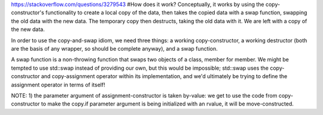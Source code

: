 https://stackoverflow.com/questions/3279543
#How does it work?
Conceptually, it works by using the copy-constructor's functionality to create a local copy of the data, then takes the copied data with a swap function, swapping the old data with the new data. The temporary copy then destructs, taking the old data with it. We are left with a copy of the new data.

In order to use the copy-and-swap idiom, we need three things: a working copy-constructor, a working destructor (both are the basis of any wrapper, so should be complete anyway), and a swap function.

A swap function is a non-throwing function that swaps two objects of a class, member for member. We might be tempted to use std::swap instead of providing our own, but this would be impossible; std::swap uses the copy-constructor and copy-assignment operator within its implementation, and we'd ultimately be trying to define the assignment operator in terms of itself!

NOTE: 
1) the parameter argument of assignment-constructor is taken by-value: we get to use the code from copy-constructor to make the copy.if parameter argument is being initialized with an rvalue, it will be move-constructed.
